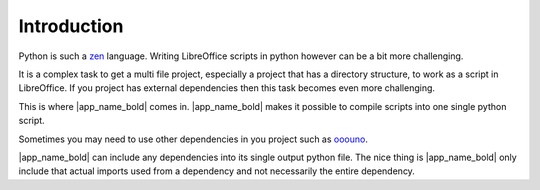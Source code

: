 Introduction
------------

Python is such a zen_ language. Writing LibreOffice scripts in python however
can be a bit more challenging.

It is a complex task to get a multi file project, especially a project that has a directory structure,
to work as a script in LibreOffice.
If you project has external dependencies then this task becomes even more challenging.

This is where |app_name_bold| comes in.
|app_name_bold| makes it possible to compile scripts into one single python script.

Sometimes you may need to use other dependencies in you project such as ooouno_.

|app_name_bold| can include any dependencies into its single output python file.
The nice thing is |app_name_bold| only include that actual imports used from a dependency
and not necessarily the entire dependency.

.. _ooouno: http://localhost:8000/docs/_build/html/index.html
.. _zen: https://peps.python.org/pep-0020/